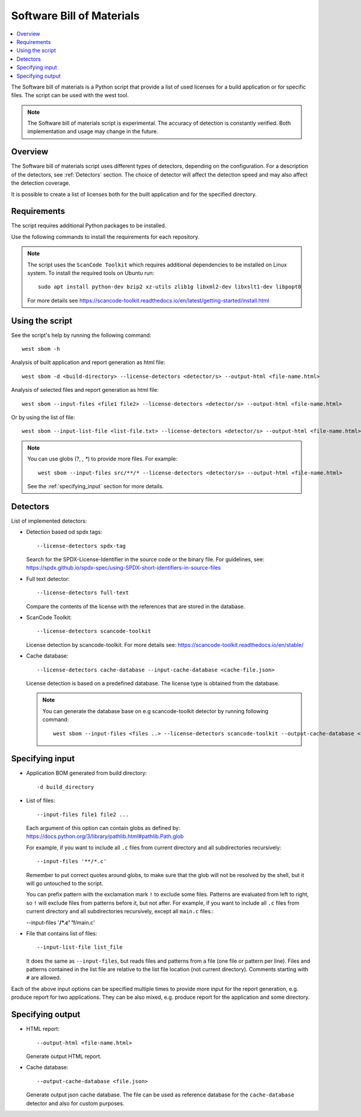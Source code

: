 .. _sbom_script:

Software Bill of Materials
##########################

.. contents::
   :local:
   :depth: 2

The Software bill of materials is a Python script that provide a list of used licenses for a build application or for specific files.
The script can be used with the west tool.

.. note::
    The Software bill of materials script is experimental.
    The accuracy of detection is constantly verified.
    Both implementation and usage may change in the future.

Overview
********

The Software bill of materials script uses different types of detectors, depending on the configuration.
For a description of the detectors, see :ref:`Detectors` section.
The choice of detector will affect the detection speed and may also affect the detection coverage.

It is possible to create a list of licenses both for the built application and for the specified directory.

Requirements
************

The script requires additional Python packages to be installed.

Use the following commands to install the requirements for each repository.

.. tabs::

   .. group-tab:: Windows

      Enter the following command in a command-line window in the :file:`ncs` folder:

        .. parsed-literal::
           :class: highlight

           pip3 install -r nrf/scripts/requirements-west-sbom.txt

   .. group-tab:: Linux

      Enter the following command in a terminal window in the :file:`ncs` folder:

        .. parsed-literal::
           :class: highlight

           pip3 install --user -r nrf/scripts/requirements-west-sbom.txt

   .. group-tab:: macOS

      Enter the following command in a terminal window in the :file:`ncs` folder:

        .. parsed-literal::
           :class: highlight

           pip3 install -r nrf/scripts/requirements-west-sbom.txt

.. note::
    The script uses the ``ScanCode Toolkit`` which requires additional dependencies to be installed on Linux system.
    To install the required tools on Ubuntu run::

      sudo apt install python-dev bzip2 xz-utils zlib1g libxml2-dev libxslt1-dev libpopt0

    For more details see https://scancode-toolkit.readthedocs.io/en/latest/getting-started/install.html


Using the script
****************

See the script's help by running the following command::

  west sbom -h

Analysis of built application and report generation as html file::

  west sbom -d <build-directory> --license-detectors <detector/s> --output-html <file-name.html>

Analysis of selected files and report generation as html file::

  west sbom --input-files <file1 file2> --license-detectors <detector/s> --output-html <file-name.html>

Or by using the list of file::

  west sbom --input-list-file <list-file.txt> --license-detectors <detector/s> --output-html <file-name.html>

.. note::
    You can use globs (?, *, **) to provide more files. For example::

      west sbom --input-files src/**/* --license-detectors <detector/s> --output-html <file-name.html>

    See the :ref:`specifying_input` section for more details.

.. _Detectors:

Detectors
*********

List of implemented detectors:

* Detection based od spdx tags::

  --license-detectors spdx-tag

  Search for the SPDX-License-Identifier in the source code or the binary file.
  For guidelines, see: https://spdx.github.io/spdx-spec/using-SPDX-short-identifiers-in-source-files

* Full text detector::

  --license-detectors full-text

  Compare the contents of the license with the references that are stored in the database.

* ScanCode Toolkit::

  --license-detectors scancode-toolkit

  License detection by scancode-toolkit.
  For more details see: https://scancode-toolkit.readthedocs.io/en/stable/

* Cache database::

  --license-detectors cache-database --input-cache-database <cache-file.json>

  License detection is based on a predefined database.
  The license type is obtained from the database.

  .. note::
    You can generate the database base on e.g scancode-toolkit detector by running following command::

      west sbom --input-files <files ..> --license-detectors scancode-toolkit --output-cache-database <file-name.json>

.. _specifying_input:

Specifying input
****************

* Application BOM generated from build directory::

    -d build_directory

* List of files::

  --input-files file1 file2 ...

  Each argument of this option can contain globs as defined by:
  https://docs.python.org/3/library/pathlib.html#pathlib.Path.glob

  For example, if you want to include all ``.c`` files from current directory
  and all subdirectories recursively::

  --input-files '**/*.c'

  Remember to put correct quotes around globs, to make sure that the glob will
  not be resolved by the shell, but it will go untouched to the script.

  You can prefix pattern with the exclamation mark ``!`` to exclude some files.
  Patterns are evaluated from left to right, so ``!`` will exclude files from
  patterns before it, but not after. For example, if you want to include all
  ``.c`` files from current directory and all subdirectories recursively, except
  all ``main.c`` files.:

  --input-files '**/*.c' '!**/main.c'

* File that contains list of files::

  --input-list-file list_file

  It does the same as ``--input-files``, but reads files and patterns from
  a file (one file or pattern per line). Files and patterns contained in the
  list file are relative to the list file location (not current directory).
  Comments starting with ``#`` are allowed.

Each of the above input options can be specified multiple times to provide
more input for the report generation, e.g. produce report for two applications.
They can be also mixed, e.g. produce report for the application and some
directory.

Specifying output
*****************

* HTML report::

  --output-html <file-name.html>

  Generate output HTML report.

* Cache database::

  --output-cache-database <file.json>

  Generate output json cache database.
  The file can be used as reference database for the ``cache-database`` detector and also for custom purposes.
